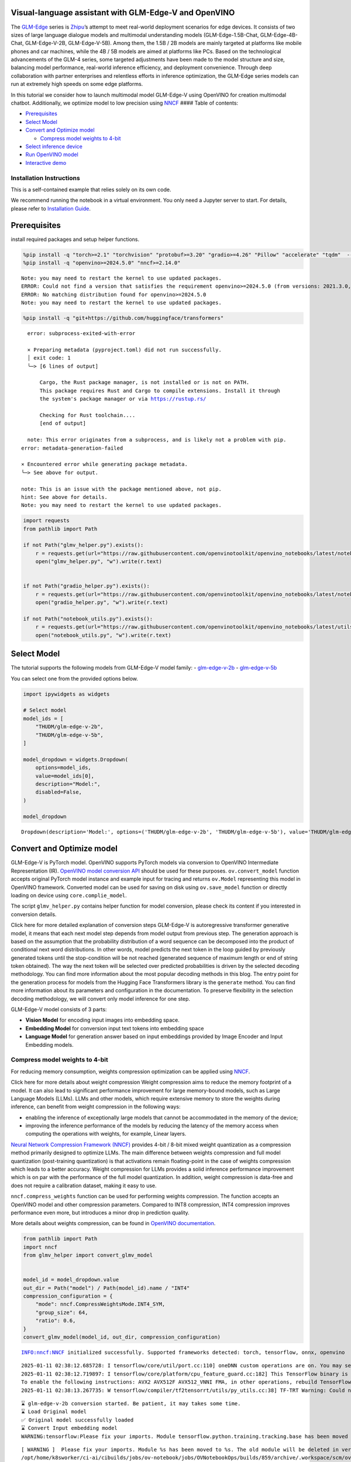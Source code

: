 Visual-language assistant with GLM-Edge-V and OpenVINO
------------------------------------------------------

The
`GLM-Edge <https://huggingface.co/collections/THUDM/glm-edge-6743283c5809de4a7b9e0b8b>`__
series is `Zhipu <https://huggingface.co/THUDM>`__\ ’s attempt to meet
real-world deployment scenarios for edge devices. It consists of two
sizes of large language dialogue models and multimodal understanding
models (GLM-Edge-1.5B-Chat, GLM-Edge-4B-Chat, GLM-Edge-V-2B,
GLM-Edge-V-5B). Among them, the 1.5B / 2B models are mainly targeted at
platforms like mobile phones and car machines, while the 4B / 5B models
are aimed at platforms like PCs. Based on the technological advancements
of the GLM-4 series, some targeted adjustments have been made to the
model structure and size, balancing model performance, real-world
inference efficiency, and deployment convenience. Through deep
collaboration with partner enterprises and relentless efforts in
inference optimization, the GLM-Edge series models can run at extremely
high speeds on some edge platforms.

In this tutorial we consider how to launch multimodal model GLM-Edge-V
using OpenVINO for creation multimodal chatbot. Additionally, we
optimize model to low precision using
`NNCF <https://github.com/openvinotoolkit/nncf>`__ #### Table of
contents:

-  `Prerequisites <#prerequisites>`__
-  `Select Model <#select-model>`__
-  `Convert and Optimize model <#convert-and-optimize-model>`__

   -  `Compress model weights to
      4-bit <#compress-model-weights-to-4-bit>`__

-  `Select inference device <#select-inference-device>`__
-  `Run OpenVINO model <#run-openvino-model>`__
-  `Interactive demo <#interactive-demo>`__

Installation Instructions
~~~~~~~~~~~~~~~~~~~~~~~~~

This is a self-contained example that relies solely on its own code.

We recommend running the notebook in a virtual environment. You only
need a Jupyter server to start. For details, please refer to
`Installation
Guide <https://github.com/openvinotoolkit/openvino_notebooks/blob/latest/README.md#-installation-guide>`__.

Prerequisites
-------------



install required packages and setup helper functions.

.. code:: ipython3

    %pip install -q "torch>=2.1" "torchvision" "protobuf>=3.20" "gradio>=4.26" "Pillow" "accelerate" "tqdm"  --extra-index-url https://download.pytorch.org/whl/cpu
    %pip install -q "openvino>=2024.5.0" "nncf>=2.14.0"


.. parsed-literal::

    Note: you may need to restart the kernel to use updated packages.
    ERROR: Could not find a version that satisfies the requirement openvino>=2024.5.0 (from versions: 2021.3.0, 2021.4.0, 2021.4.1, 2021.4.2, 2022.1.0, 2022.2.0, 2022.3.0, 2022.3.1, 2022.3.2, 2023.0.0.dev20230119, 2023.0.0.dev20230217, 2023.0.0.dev20230407, 2023.0.0.dev20230427, 2023.0.0, 2023.0.1, 2023.0.2, 2023.1.0.dev20230623, 2023.1.0.dev20230728, 2023.1.0.dev20230811, 2023.1.0, 2023.2.0.dev20230922, 2023.2.0, 2023.3.0, 2024.0.0, 2024.1.0, 2024.2.0, 2024.3.0, 2024.4.0, 2024.4.1.dev20240926)
    ERROR: No matching distribution found for openvino>=2024.5.0
    Note: you may need to restart the kernel to use updated packages.


.. code:: ipython3

    %pip install -q "git+https://github.com/huggingface/transformers"


.. parsed-literal::

      error: subprocess-exited-with-error
      
      × Preparing metadata (pyproject.toml) did not run successfully.
      │ exit code: 1
      ╰─> [6 lines of output]
          
          Cargo, the Rust package manager, is not installed or is not on PATH.
          This package requires Rust and Cargo to compile extensions. Install it through
          the system's package manager or via https://rustup.rs/
          
          Checking for Rust toolchain....
          [end of output]
      
      note: This error originates from a subprocess, and is likely not a problem with pip.
    error: metadata-generation-failed
    
    × Encountered error while generating package metadata.
    ╰─> See above for output.
    
    note: This is an issue with the package mentioned above, not pip.
    hint: See above for details.
    Note: you may need to restart the kernel to use updated packages.


.. code:: ipython3

    import requests
    from pathlib import Path
    
    if not Path("glmv_helper.py").exists():
        r = requests.get(url="https://raw.githubusercontent.com/openvinotoolkit/openvino_notebooks/latest/notebooks/glm-edge-v/glmv_helper.py")
        open("glmv_helper.py", "w").write(r.text)
    
    
    if not Path("gradio_helper.py").exists():
        r = requests.get(url="https://raw.githubusercontent.com/openvinotoolkit/openvino_notebooks/latest/notebooks/glm-edge-v/gradio_helper.py")
        open("gradio_helper.py", "w").write(r.text)
    
    if not Path("notebook_utils.py").exists():
        r = requests.get(url="https://raw.githubusercontent.com/openvinotoolkit/openvino_notebooks/latest/utils/notebook_utils.py")
        open("notebook_utils.py", "w").write(r.text)

Select Model
------------



The tutorial supports the following models from GLM-Edge-V model family:
- `glm-edge-v-2b <https://huggingface.co/THUDM/glm-edge-v-2b>`__ -
`glm-edge-v-5b <https://huggingface.co/THUDM/glm-edge-v-5b>`__

You can select one from the provided options below.

.. code:: ipython3

    import ipywidgets as widgets
    
    # Select model
    model_ids = [
        "THUDM/glm-edge-v-2b",
        "THUDM/glm-edge-v-5b",
    ]
    
    model_dropdown = widgets.Dropdown(
        options=model_ids,
        value=model_ids[0],
        description="Model:",
        disabled=False,
    )
    
    model_dropdown




.. parsed-literal::

    Dropdown(description='Model:', options=('THUDM/glm-edge-v-2b', 'THUDM/glm-edge-v-5b'), value='THUDM/glm-edge-v…



Convert and Optimize model
--------------------------



GLM-Edge-V is PyTorch model. OpenVINO supports PyTorch models via
conversion to OpenVINO Intermediate Representation (IR). `OpenVINO model
conversion
API <https://docs.openvino.ai/2024/openvino-workflow/model-preparation.html#convert-a-model-with-python-convert-model>`__
should be used for these purposes. ``ov.convert_model`` function accepts
original PyTorch model instance and example input for tracing and
returns ``ov.Model`` representing this model in OpenVINO framework.
Converted model can be used for saving on disk using ``ov.save_model``
function or directly loading on device using ``core.complie_model``.

The script ``glmv_helper.py`` contains helper function for model
conversion, please check its content if you interested in conversion
details.

.. raw:: html

   <details>

Click here for more detailed explanation of conversion steps GLM-Edge-V
is autoregressive transformer generative model, it means that each next
model step depends from model output from previous step. The generation
approach is based on the assumption that the probability distribution of
a word sequence can be decomposed into the product of conditional next
word distributions. In other words, model predicts the next token in the
loop guided by previously generated tokens until the stop-condition will
be not reached (generated sequence of maximum length or end of string
token obtained). The way the next token will be selected over predicted
probabilities is driven by the selected decoding methodology. You can
find more information about the most popular decoding methods in this
blog. The entry point for the generation process for models from the
Hugging Face Transformers library is the ``generate`` method. You can
find more information about its parameters and configuration in the
documentation. To preserve flexibility in the selection decoding
methodology, we will convert only model inference for one step.

GLM-Edge-V model consists of 3 parts:

-  **Vision Model** for encoding input images into embedding space.
-  **Embedding Model** for conversion input text tokens into embedding
   space
-  **Language Model** for generation answer based on input embeddings
   provided by Image Encoder and Input Embedding models.

.. raw:: html

   </details>

Compress model weights to 4-bit
~~~~~~~~~~~~~~~~~~~~~~~~~~~~~~~

For reducing memory
consumption, weights compression optimization can be applied using
`NNCF <https://github.com/openvinotoolkit/nncf>`__.

.. raw:: html

   <details>

Click here for more details about weight compression Weight compression
aims to reduce the memory footprint of a model. It can also lead to
significant performance improvement for large memory-bound models, such
as Large Language Models (LLMs). LLMs and other models, which require
extensive memory to store the weights during inference, can benefit from
weight compression in the following ways:

-  enabling the inference of exceptionally large models that cannot be
   accommodated in the memory of the device;

-  improving the inference performance of the models by reducing the
   latency of the memory access when computing the operations with
   weights, for example, Linear layers.

`Neural Network Compression Framework
(NNCF) <https://github.com/openvinotoolkit/nncf>`__ provides 4-bit /
8-bit mixed weight quantization as a compression method primarily
designed to optimize LLMs. The main difference between weights
compression and full model quantization (post-training quantization) is
that activations remain floating-point in the case of weights
compression which leads to a better accuracy. Weight compression for
LLMs provides a solid inference performance improvement which is on par
with the performance of the full model quantization. In addition, weight
compression is data-free and does not require a calibration dataset,
making it easy to use.

``nncf.compress_weights`` function can be used for performing weights
compression. The function accepts an OpenVINO model and other
compression parameters. Compared to INT8 compression, INT4 compression
improves performance even more, but introduces a minor drop in
prediction quality.

More details about weights compression, can be found in `OpenVINO
documentation <https://docs.openvino.ai/2024/openvino-workflow/model-optimization-guide/weight-compression.html>`__.

.. raw:: html

   </details>

.. code:: ipython3

    from pathlib import Path
    import nncf
    from glmv_helper import convert_glmv_model
    
    
    model_id = model_dropdown.value
    out_dir = Path("model") / Path(model_id).name / "INT4"
    compression_configuration = {
        "mode": nncf.CompressWeightsMode.INT4_SYM,
        "group_size": 64,
        "ratio": 0.6,
    }
    convert_glmv_model(model_id, out_dir, compression_configuration)


.. parsed-literal::

    INFO:nncf:NNCF initialized successfully. Supported frameworks detected: torch, tensorflow, onnx, openvino


.. parsed-literal::

    2025-01-11 02:38:12.685728: I tensorflow/core/util/port.cc:110] oneDNN custom operations are on. You may see slightly different numerical results due to floating-point round-off errors from different computation orders. To turn them off, set the environment variable `TF_ENABLE_ONEDNN_OPTS=0`.
    2025-01-11 02:38:12.719897: I tensorflow/core/platform/cpu_feature_guard.cc:182] This TensorFlow binary is optimized to use available CPU instructions in performance-critical operations.
    To enable the following instructions: AVX2 AVX512F AVX512_VNNI FMA, in other operations, rebuild TensorFlow with the appropriate compiler flags.
    2025-01-11 02:38:13.267735: W tensorflow/compiler/tf2tensorrt/utils/py_utils.cc:38] TF-TRT Warning: Could not find TensorRT


.. parsed-literal::

    ⌛ glm-edge-v-2b conversion started. Be patient, it may takes some time.
    ⌛ Load Original model
    ✅ Original model successfully loaded
    ⌛ Convert Input embedding model
    WARNING:tensorflow:Please fix your imports. Module tensorflow.python.training.tracking.base has been moved to tensorflow.python.trackable.base. The old module will be deleted in version 2.11.


.. parsed-literal::

    [ WARNING ]  Please fix your imports. Module %s has been moved to %s. The old module will be deleted in version %s.
    /opt/home/k8sworker/ci-ai/cibuilds/jobs/ov-notebook/jobs/OVNotebookOps/builds/859/archive/.workspace/scm/ov-notebook/.venv/lib/python3.8/site-packages/transformers/modeling_utils.py:5006: FutureWarning: `_is_quantized_training_enabled` is going to be deprecated in transformers 4.39.0. Please use `model.hf_quantizer.is_trainable` instead
      warnings.warn(
    `loss_type=None` was set in the config but it is unrecognised.Using the default loss: `ForCausalLMLoss`.


.. parsed-literal::

    ✅ Input embedding model successfully converted
    ⌛ Convert Image embedding model


.. parsed-literal::

    /opt/home/k8sworker/.cache/huggingface/modules/transformers_modules/THUDM/glm-edge-v-2b/2053707733f99ab52e943904f43c2359a94301ef/siglip.py:48: TracerWarning: Converting a tensor to a Python integer might cause the trace to be incorrect. We can't record the data flow of Python values, so this value will be treated as a constant in the future. This means that the trace might not generalize to other inputs!
      grid_size = int(s**0.5)
    /opt/home/k8sworker/.cache/huggingface/modules/transformers_modules/THUDM/glm-edge-v-2b/2053707733f99ab52e943904f43c2359a94301ef/siglip.py:53: TracerWarning: Using len to get tensor shape might cause the trace to be incorrect. Recommended usage would be tensor.shape[0]. Passing a tensor of different shape might lead to errors or silently give incorrect results.
      image_emb = torch.cat([self.boi.repeat(len(image_emb), 1, 1), image_emb, self.eoi.repeat(len(image_emb), 1, 1)], dim=1)


.. parsed-literal::

    ✅ Image embedding model successfully converted
    ⌛ Convert Language model


.. parsed-literal::

    /opt/home/k8sworker/ci-ai/cibuilds/jobs/ov-notebook/jobs/OVNotebookOps/builds/859/archive/.workspace/scm/ov-notebook/.venv/lib/python3.8/site-packages/transformers/cache_utils.py:458: TracerWarning: Using len to get tensor shape might cause the trace to be incorrect. Recommended usage would be tensor.shape[0]. Passing a tensor of different shape might lead to errors or silently give incorrect results.
      or len(self.key_cache[layer_idx]) == 0  # the layer has no cache
    /opt/home/k8sworker/.cache/huggingface/modules/transformers_modules/THUDM/glm-edge-v-2b/2053707733f99ab52e943904f43c2359a94301ef/modeling_glm.py:1010: TracerWarning: Converting a tensor to a Python boolean might cause the trace to be incorrect. We can't record the data flow of Python values, so this value will be treated as a constant in the future. This means that the trace might not generalize to other inputs!
      if sequence_length != 1:
    /opt/home/k8sworker/.cache/huggingface/modules/transformers_modules/THUDM/glm-edge-v-2b/2053707733f99ab52e943904f43c2359a94301ef/modeling_glm.py:153: TracerWarning: Converting a tensor to a Python integer might cause the trace to be incorrect. We can't record the data flow of Python values, so this value will be treated as a constant in the future. This means that the trace might not generalize to other inputs!
      rotary_dim = int(q.shape[-1] * partial_rotary_factor)
    /opt/home/k8sworker/ci-ai/cibuilds/jobs/ov-notebook/jobs/OVNotebookOps/builds/859/archive/.workspace/scm/ov-notebook/.venv/lib/python3.8/site-packages/transformers/cache_utils.py:443: TracerWarning: Using len to get tensor shape might cause the trace to be incorrect. Recommended usage would be tensor.shape[0]. Passing a tensor of different shape might lead to errors or silently give incorrect results.
      elif len(self.key_cache[layer_idx]) == 0:  # fills previously skipped layers; checking for tensor causes errors
    /opt/home/k8sworker/.cache/huggingface/modules/transformers_modules/THUDM/glm-edge-v-2b/2053707733f99ab52e943904f43c2359a94301ef/modeling_glm.py:249: TracerWarning: Converting a tensor to a Python boolean might cause the trace to be incorrect. We can't record the data flow of Python values, so this value will be treated as a constant in the future. This means that the trace might not generalize to other inputs!
      if attn_output.size() != (bsz, self.num_heads, q_len, self.head_dim):
    /opt/home/k8sworker/ci-ai/cibuilds/jobs/ov-notebook/jobs/OVNotebookOps/builds/859/archive/.workspace/scm/ov-notebook/.venv/lib/python3.8/site-packages/torch/jit/_trace.py:168: UserWarning: The .grad attribute of a Tensor that is not a leaf Tensor is being accessed. Its .grad attribute won't be populated during autograd.backward(). If you indeed want the .grad field to be populated for a non-leaf Tensor, use .retain_grad() on the non-leaf Tensor. If you access the non-leaf Tensor by mistake, make sure you access the leaf Tensor instead. See github.com/pytorch/pytorch/pull/30531 for more informations. (Triggered internally at aten/src/ATen/core/TensorBody.h:489.)
      if a.grad is not None:


.. parsed-literal::

    ✅ Language model successfully converted
    ⌛ Weights compression with int4_sym mode started



.. parsed-literal::

    Output()









.. parsed-literal::

    INFO:nncf:Statistics of the bitwidth distribution:
    ┍━━━━━━━━━━━━━━━━┯━━━━━━━━━━━━━━━━━━━━━━━━━━━━━┯━━━━━━━━━━━━━━━━━━━━━━━━━━━━━━━━━━━━━━━━┑
    │   Num bits (N) │ % all parameters (layers)   │ % ratio-defining parameters (layers)   │
    ┝━━━━━━━━━━━━━━━━┿━━━━━━━━━━━━━━━━━━━━━━━━━━━━━┿━━━━━━━━━━━━━━━━━━━━━━━━━━━━━━━━━━━━━━━━┥
    │              8 │ 45% (115 / 169)             │ 40% (114 / 168)                        │
    ├────────────────┼─────────────────────────────┼────────────────────────────────────────┤
    │              4 │ 55% (54 / 169)              │ 60% (54 / 168)                         │
    ┕━━━━━━━━━━━━━━━━┷━━━━━━━━━━━━━━━━━━━━━━━━━━━━━┷━━━━━━━━━━━━━━━━━━━━━━━━━━━━━━━━━━━━━━━━┙



.. parsed-literal::

    Output()









.. parsed-literal::

    ✅ Weights compression finished
    ✅ glm-edge-v-2b model conversion finished. You can find results in model/glm-edge-v-2b/INT4


Select inference device
-----------------------



.. code:: ipython3

    from notebook_utils import device_widget
    
    device = device_widget(default="AUTO", exclude=["NPU"])
    
    device




.. parsed-literal::

    Dropdown(description='Device:', index=1, options=('CPU', 'AUTO'), value='AUTO')



Run OpenVINO model
------------------



``OvGLMv`` class provides convenient way for running model. It accepts
directory with converted model and inference device as arguments. For
running model we will use ``generate`` method.

.. code:: ipython3

    from glmv_helper import OvGLMv
    
    model = OvGLMv(out_dir, device.value)

.. code:: ipython3

    import requests
    from PIL import Image
    
    url = "https://github.com/openvinotoolkit/openvino_notebooks/assets/29454499/d5fbbd1a-d484-415c-88cb-9986625b7b11"
    image = Image.open(requests.get(url, stream=True).raw)
    
    query = "Please describe this picture"
    
    print(f"Question:\n {query}")
    image


.. parsed-literal::

    Question:
     Please describe this picture




.. image:: glm-edge-v-with-output_files/glm-edge-v-with-output_13_1.png



.. code:: ipython3

    from transformers import TextStreamer, AutoImageProcessor, AutoTokenizer
    import torch
    
    messages = [{"role": "user", "content": [{"type": "image"}, {"type": "text", "text": query}]}]
    
    processor = AutoImageProcessor.from_pretrained(out_dir, trust_remote_code=True)
    tokenizer = AutoTokenizer.from_pretrained(out_dir, trust_remote_code=True)
    inputs = tokenizer.apply_chat_template(messages, add_generation_prompt=True, return_dict=True, tokenize=True, return_tensors="pt").to("cpu")
    generate_kwargs = {
        **inputs,
        "pixel_values": torch.tensor(processor(image).pixel_values).to("cpu"),
        "max_new_tokens": 100,
        "do_sample": True,
        "top_k": 20,
        "streamer": TextStreamer(tokenizer, skip_prompt=True, skip_special_tokens=True),
    }
    
    print("Answer:")
    output = model.generate(**generate_kwargs)


.. parsed-literal::

    Answer:
    This image captures the adorable and relaxed pose of a cat resting inside an open cardboard box. The cat has chosen to sleep upside down, which provides an interesting perspective of its face. The box is situated on a carpeted floor, with part of a couch visible in the upper left part of the image, suggesting a cozy indoor environment.
    
    The backdrop consists of a window with white curtains that hint at natural light coming through, adding to the overall sense


Interactive demo
----------------



.. code:: ipython3

    from gradio_helper import make_demo
    
    demo = make_demo(model, processor, tokenizer)
    
    try:
        demo.launch(debug=False, height=600)
    except Exception:
        demo.launch(debug=False, share=True, height=600)
    # if you are launching remotely, specify server_name and server_port
    # demo.launch(server_name='your server name', server_port='server port in int')
    # Read more in the docs: https://gradio.app/docs/


.. parsed-literal::

    Running on local URL:  http://127.0.0.1:7860
    
    To create a public link, set `share=True` in `launch()`.







